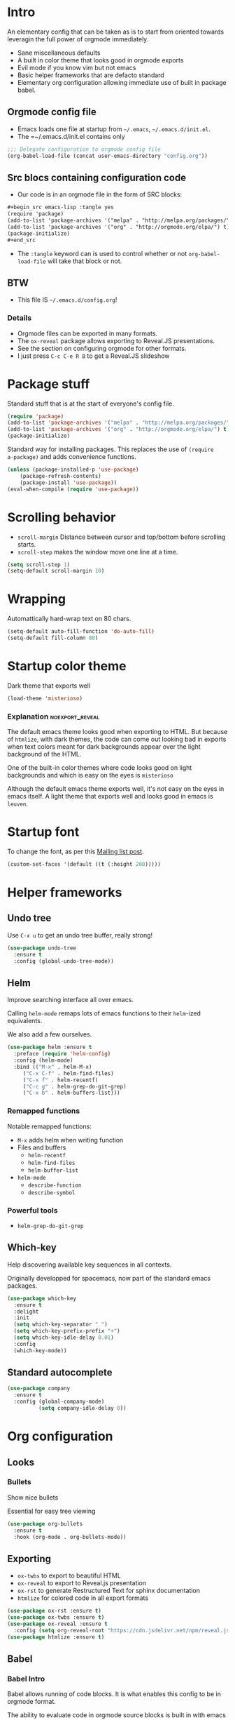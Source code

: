 #+OPTIONS: toc:1
#+REVEAL_MIN_SCALE: 0.1
#+REVEAL_HLEVEL: 2
#+PROPERTY: header-args :tangle yes

* Intro
#+REVEAL: split
An elementary config that can be taken as is to start from oriented towards leveragin
the full power of orgmode immediately.
- Sane miscellaneous defaults
- A built in color theme that looks good in orgmode exports
- Evil mode if you know vim but not emacs
- Basic helper frameworks that are defacto standard
- Elementary org configuration allowing immediate use of built in package babel.

** Orgmode config file

- Emacs loads one file at startup from =~/.emacs=, =~/.emacs.d/init.el=.
- The =~/.emacs.d/init.el contains only
#+begin_src emacs-lisp :tangle no
;;; Delegate configuration to orgmode config file
(org-babel-load-file (concat user-emacs-directory "config.org"))
#+end_src

** Src blocs containing configuration code
- Our code is in an orgmode file in the form of SRC blocks:
#+begin_src org
,#+begin_src emacs-lisp :tangle yes
(require 'package)
(add-to-list 'package-archives '("melpa" . "http://melpa.org/packages/") t)
(add-to-list 'package-archives '("org" . "http://orgmode.org/elpa/") t)
(package-initialize)
,#+end_src
#+end_src
- The =:tangle= keyword can is used to control whether or not
  =org-babel-load-file= will take that block or not.

** BTW

- This file IS =~/.emacs.d/config.org=!

*** Details

- Orgmode files can be exported in many formats.
- The =ox-reveal= package allows exporting to Reveal.JS presentations.
- See the section on configuring orgmode for other formats.
- I just press =C-c C-e R B= to get a Reveal.JS slideshow

* Package stuff

   Standard stuff that is at the start of everyone's config file.
#+begin_src emacs-lisp
(require 'package)
(add-to-list 'package-archives '("melpa" . "http://melpa.org/packages/") t)
(add-to-list 'package-archives '("org" . "http://orgmode.org/elpa/") t)
(package-initialize)
#+end_src

Standard way for installing packages.  This replaces the use of =(require
a-package)= and adds convenience functions.

#+begin_src emacs-lisp
(unless (package-installed-p 'use-package)
    (package-refresh-contents)
    (package-install 'use-package))
(eval-when-compile (require 'use-package))
#+end_src

* Scrolling behavior

- =scroll-margin= Distance between cursor and top/bottom before scrolling starts.
- =scroll-step= makes the window move one line at a time.

#+BEGIN_SRC emacs-lisp
(setq scroll-step 1)
(setq-default scroll-margin 10)
#+end_src

* Wrapping

Automattically hard-wrap text on 80 chars.

#+begin_src emacs-lisp
(setq-default auto-fill-function 'do-auto-fill)
(setq-default fill-column 80)
#+end_src

* Startup color theme

Dark theme that exports well

#+begin_src emacs-lisp
(load-theme 'misterioso)
#+end_src

*** Explanation                                             :noexport_reveal:

   The default emacs theme looks good when exporting to HTML.  But because of
   =htmlize=, with dark themes, the code can come out looking bad in exports
   when text colors meant for dark backgrounds appear over the light background
   of the HTML.

   One of the built-in color themes where code looks good on light backgrounds
   and which is easy on the eyes is =misterioso=

   Although the default emacs theme exports well, it's not easy on the eyes in
   emacs itself.  A light theme that exports well and looks good in emacs is
   =leuven=.

* Startup font
   
To change the font, as per this [[http://emacs.1067599.n8.nabble.com/Changing-font-size-of-all-the-buffers-including-the-status-line-and-the-characters-shown-in-electricr-tp466906p466932.html][Mailing list post]].

#+begin_src emacs-lisp
(custom-set-faces '(default ((t (:height 200)))))
#+end_src

#+RESULTS:

* Helper frameworks

** Undo tree
    Use =C-x u= to get an undo tree buffer, really strong!
#+begin_src emacs-lisp
(use-package undo-tree
  :ensure t
  :config (global-undo-tree-mode))
#+end_src
** Helm

Improve searching interface all over emacs.

Calling =helm-mode= remaps lots of emacs functions to their =helm=-ized
equivalents.

We also add a few ourselves.

#+begin_src emacs-lisp
(use-package helm :ensure t
  :preface (require 'helm-config)
  :config (helm-mode)
  :bind (("M-x" . helm-M-x)
	 ("C-x C-f" . helm-find-files)
	 ("C-x f" . helm-recentf)
	 ("C-c g" . helm-grep-do-git-grep)
	 ("C-x b" . helm-buffers-list)))
#+end_src

*** Remapped functions

     Notable remapped functions:
- =M-x= adds helm when writing function
- Files and buffers
  - =helm-recentf=
  - =helm-find-files=
  - =helm-buffer-list=
- =helm-mode=
  - =describe-function=
  - =describe-symbol=

*** Powerful tools

- =helm-grep-do-git-grep=

** Which-key

Help discovering available key sequences in all contexts.

Originally developped for spacemacs, now part of the standard emacs packages.

#+begin_src emacs-lisp
(use-package which-key
  :ensure t
  :delight
  :init
  (setq which-key-separator " ")
  (setq which-key-prefix-prefix "+")
  (setq which-key-idle-delay 0.01)
  :config
  (which-key-mode))
#+end_src

** Standard autocomplete

#+begin_src emacs-lisp
(use-package company
  :ensure t
  :config (global-company-mode)
          (setq company-idle-delay 0))
#+end_src
* Org configuration
** Looks
*** Bullets

Show nice bullets

Essential for easy tree viewing

#+begin_src emacs-lisp
(use-package org-bullets
  :ensure t
  :hook (org-mode . org-bullets-mode))
#+end_src

** Exporting

- =ox-twbs= to export to beautiful HTML
- =ox-reveal= to export to Reveal.js presentation
- =ox-rst= to generate Restructured Text for sphinx documentation
- =htmlize= for colored code in all export formats

#+begin_src emacs-lisp
(use-package ox-rst :ensure t)
(use-package ox-twbs :ensure t)
(use-package ox-reveal :ensure t
  :config (setq org-reveal-root "https://cdn.jsdelivr.net/npm/reveal.js"))
(use-package htmlize :ensure t)
#+end_src

** Babel
*** Babel Intro
Babel allows running of code blocks.  It is what enables this config to be in
orgmode format.

The ability to evaluate code in orgmode source blocks is built in with emacs but
must be activated to be used:

https://orgmode.org/worg/org-contrib/babel/languages/index.html#configure

*** Babel config
We simply add languages that we want to become available.  There are many more
but some of them require installing extra packages.

#+begin_src emacs-lisp
(org-babel-do-load-languages 'org-babel-load-languages
    '((shell . t)
      (python . t)))
#+end_src

*** Disable prompt
As a security precaution this is off by default.  It would indeed be quite
surprising if your text editor runs a shell command if you accidently do =C-c
C-c=.

But if you know it exists, then there is no big deal.  Indeed one is not
surprised that a command runs when the press enter in a shell.

#+begin_src emacs-lisp
(setq org-confirm-babel-evaluate nil)
#+end_src
    
* Evil mode
  :PROPERTIES:
  :header-args: :tangle yes
  :END:

Set the =header-args= to =:tangle no= right above this text in =config.org= to
exclude evil-mode.

** Install and activate

#+begin_src emacs-lisp
(use-package evil
  :ensure t
  :init
  (setq evil-want-C-i-jump nil)
  :config (evil-mode))
#+end_src

The =evil-want-C-i-jump= is very important.  When running emacs in the shell,
the TAB key doesn't work properly if we don't put it there.

** Vim like window split keys

#+begin_src emacs-lisp
(define-key evil-insert-state-map (kbd "C-w") evil-window-map)
(define-key evil-insert-state-map (kbd "C-w /") 'split-window-right)
(define-key evil-insert-state-map (kbd "C-w -") 'split-window-below)
#+END_SRC

** Map undo keys to undo-tree function

#+begin_src emacs-lisp
(define-key evil-normal-state-map (kbd "C-r") 'undo-tree-redo)
(define-key evil-normal-state-map (kbd "u") 'undo-tree-undo)
#+end_src

* Extracted code
    :PROPERTIES:
    :header-args: :tangle no
    :END:
** Misc stuff
#+begin_src emacs-lisp
(require 'package)
(add-to-list 'package-archives '("melpa" . "http://melpa.org/packages/") t)
(add-to-list 'package-archives '("org" . "http://orgmode.org/elpa/") t)
(package-initialize)
(unless (package-installed-p 'use-package) (package-refresh-contents) (package-install 'use-package))
(eval-when-compile (require 'use-package))
(setq scroll-step 1)
(setq-default scroll-margin 10)
(setq-default auto-fill-function 'do-auto-fill)
(setq-default fill-column 80)
(load-theme 'misterioso)
(custom-set-faces '(default ((t (:height 200)))))
#+end_src
** Package configs
#+begin_src emacs-lisp
(use-package undo-tree :ensure t :config (global-undo-tree-mode))
(use-package helm :ensure t :preface (require 'helm-config) :config (helm-mode) :bind (("M-x" . helm-M-x) ("C-x C-f" . helm-find-files) ("C-x f" . helm-recentf) ("C-c g" . helm-grep-do-git-grep) ("C-x b" . helm-buffers-list)))
(use-package which-key :ensure t :delight :init (setq which-key-separator " ") (setq which-key-prefix-prefix "+") (setq which-key-idle-delay 0.01) :config (which-key-mode))
(use-package company :ensure t :config (global-company-mode) (setq company-idle-delay 0))
(use-package org-bullets :ensure t :hook (org-mode . org-bullets-mode))
(use-package ox-rst :ensure t)
(use-package ox-twbs :ensure t)
(use-package ox-reveal :ensure t :config (setq org-reveal-root "https://cdn.jsdelivr.net/npm/reveal.js"))
(use-package htmlize :ensure t)
(org-babel-do-load-languages 'org-babel-load-languages '((shell . t) (python . t)))
(setq org-confirm-babel-evaluate nil)
#+end_src
And a little bit more for vim, there are some keys that are essential to remap.
#+begin_src emacs-lisp
(use-package evil :ensure t :init (setq evil-want-C-i-jump nil) :config (evil-mode))
(define-key evil-insert-state-map (kbd "C-w") evil-window-map)
(define-key evil-insert-state-map (kbd "C-w /") 'split-window-right)
(define-key evil-insert-state-map (kbd "C-w -") 'split-window-below)
(define-key evil-normal-state-map (kbd "C-r") 'undo-tree-redo)
(define-key evil-normal-state-map (kbd "u") 'undo-tree-undo)
#+end_src
